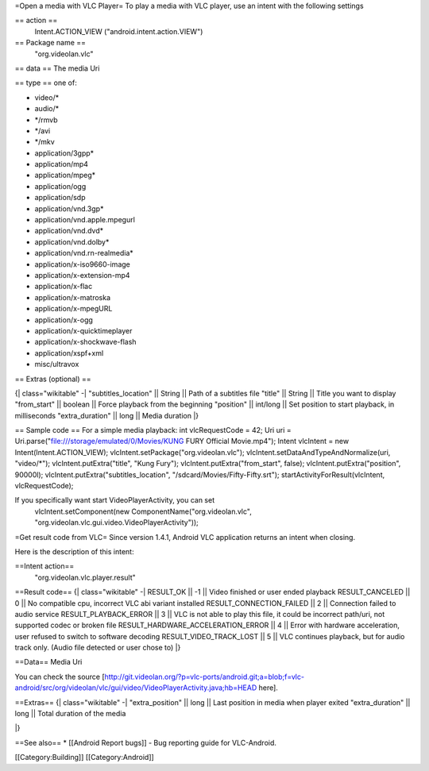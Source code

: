 =Open a media with VLC Player= To play a media with VLC player, use an
intent with the following settings

== action ==
   Intent.ACTION_VIEW ("android.intent.action.VIEW")

== Package name ==
   "org.videolan.vlc"

== data == The media Uri

== type == one of:

-  video/\*
-  audio/\*
-  \*/rmvb
-  \*/avi
-  \*/mkv
-  application/3gpp\*
-  application/mp4
-  application/mpeg\*
-  application/ogg
-  application/sdp
-  application/vnd.3gp\*
-  application/vnd.apple.mpegurl
-  application/vnd.dvd\*
-  application/vnd.dolby\*
-  application/vnd.rn-realmedia\*
-  application/x-iso9660-image
-  application/x-extension-mp4
-  application/x-flac
-  application/x-matroska
-  application/x-mpegURL
-  application/x-ogg
-  application/x-quicktimeplayer
-  application/x-shockwave-flash
-  application/xspf+xml
-  misc/ultravox

== Extras (optional) ==

{\| class="wikitable" -\| "subtitles_location" \|\| String \|\| Path of
a subtitles file "title" \|\| String \|\| Title you want to display
"from_start" \|\| boolean \|\| Force playback from the beginning
"position" \|\| int/long \|\| Set position to start playback, in
milliseconds "extra_duration" \|\| long \|\| Media duration \|}

== Sample code == For a simple media playback: int vlcRequestCode = 42;
Uri uri = Uri.parse("\ file:///storage/emulated/0/Movies/KUNG FURY
Official Movie.mp4"); Intent vlcIntent = new Intent(Intent.ACTION_VIEW);
vlcIntent.setPackage("org.videolan.vlc");
vlcIntent.setDataAndTypeAndNormalize(uri, "video/*");
vlcIntent.putExtra("title", "Kung Fury");
vlcIntent.putExtra("from_start", false); vlcIntent.putExtra("position",
90000l); vlcIntent.putExtra("subtitles_location",
"/sdcard/Movies/Fifty-Fifty.srt"); startActivityForResult(vlcIntent,
vlcRequestCode);

If you specifically want start VideoPlayerActivity, you can set
   vlcIntent.setComponent(new ComponentName("org.videolan.vlc",
   "org.videolan.vlc.gui.video.VideoPlayerActivity"));

=Get result code from VLC= Since version 1.4.1, Android VLC application
returns an intent when closing.

Here is the description of this intent:

==Intent action==
   "org.videolan.vlc.player.result"

==Result code== {\| class="wikitable" -\| RESULT_OK \|\| -1 \|\| Video
finished or user ended playback RESULT_CANCELED \|\| 0 \|\| No
compatible cpu, incorrect VLC abi variant installed
RESULT_CONNECTION_FAILED \|\| 2 \|\| Connection failed to audio service
RESULT_PLAYBACK_ERROR \|\| 3 \|\| VLC is not able to play this file, it
could be incorrect path/uri, not supported codec or broken file
RESULT_HARDWARE_ACCELERATION_ERROR \|\| 4 \|\| Error with hardware
acceleration, user refused to switch to software decoding
RESULT_VIDEO_TRACK_LOST \|\| 5 \|\| VLC continues playback, but for
audio track only. (Audio file detected or user chose to) \|}

==Data== Media Uri

You can check the source
[http://git.videolan.org/?p=vlc-ports/android.git;a=blob;f=vlc-android/src/org/videolan/vlc/gui/video/VideoPlayerActivity.java;hb=HEAD
here].

==Extras== {\| class="wikitable" -\| "extra_position" \|\| long \|\|
Last position in media when player exited "extra_duration" \|\| long
\|\| Total duration of the media

\|}

==See also== \* [[Android Report bugs]] - Bug reporting guide for
VLC-Android.

[[Category:Building]] [[Category:Android]]
